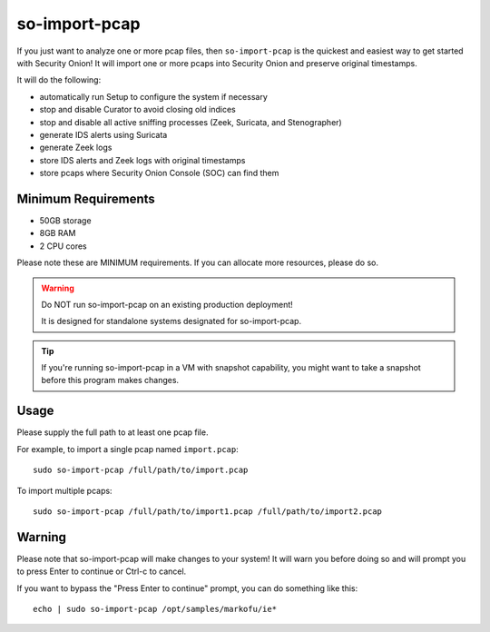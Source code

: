 .. _so-import-pcap:

so-import-pcap
==============

If you just want to analyze one or more pcap files, then ``so-import-pcap`` is the quickest and easiest way to get started with Security Onion!  It will import one or more pcaps into Security Onion and preserve original timestamps.

It will do the following:

-  automatically run Setup to configure the system if necessary
-  stop and disable Curator to avoid closing old indices
-  stop and disable all active sniffing processes (Zeek, Suricata, and Stenographer)
-  generate IDS alerts using Suricata
-  generate Zeek logs
-  store IDS alerts and Zeek logs with original timestamps
-  store pcaps where Security Onion Console (SOC) can find them

Minimum Requirements
--------------------

-  50GB storage
-  8GB RAM
-  2 CPU cores

Please note these are MINIMUM requirements.  If you can allocate more resources, please do so.

.. warning::

   Do NOT run so-import-pcap on an existing production deployment!
   
   It is designed for standalone systems designated for so-import-pcap.
   
.. tip::

   If you're running so-import-pcap in a VM with snapshot capability, you might want to take a snapshot before this program makes changes.
   
Usage
-----

Please supply the full path to at least one pcap file.

For example, to import a single pcap named ``import.pcap``:

::

    sudo so-import-pcap /full/path/to/import.pcap

To import multiple pcaps:

::

    sudo so-import-pcap /full/path/to/import1.pcap /full/path/to/import2.pcap

Warning
-------

Please note that so-import-pcap will make changes to your system! It will warn you before doing so and will prompt you to press Enter to continue or Ctrl-c to cancel.

If you want to bypass the "Press Enter to continue" prompt, you can do something like this:

::

    echo | sudo so-import-pcap /opt/samples/markofu/ie*
